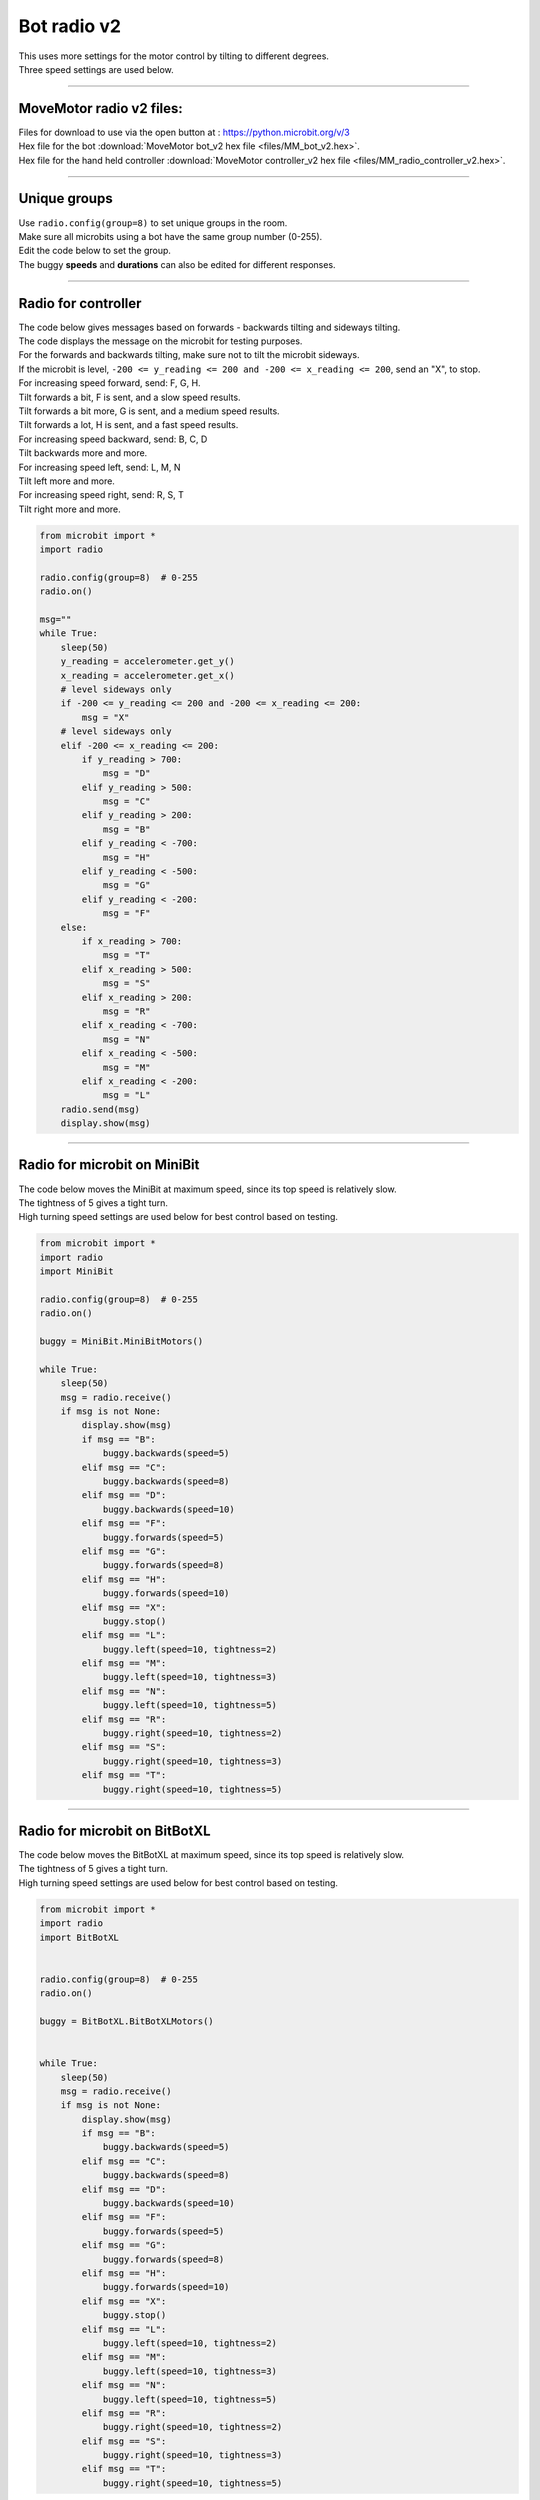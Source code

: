 ====================================================
Bot radio v2
====================================================

| This uses more settings for the motor control by tilting to different degrees.
| Three speed settings are used below.

----

MoveMotor radio v2 files:
-------------------------

| Files for download to use via the open button at : https://python.microbit.org/v/3
| Hex file for the bot :download:`MoveMotor bot_v2 hex file <files/MM_bot_v2.hex>`.
| Hex file for the hand held controller  :download:`MoveMotor controller_v2 hex file <files/MM_radio_controller_v2.hex>`.


----

Unique groups
----------------------

| Use ``radio.config(group=8)`` to set unique groups in the room.
| Make sure all microbits using a bot have the same group number (0-255).
| Edit the code below to set the group.
| The buggy **speeds** and **durations** can also be edited for different responses.

----

Radio for controller
----------------------

| The code below gives messages based on forwards - backwards tilting and sideways tilting.
| The code displays the message on the microbit for testing purposes.
| For the forwards and backwards tilting, make sure not to tilt the microbit sideways.

| If the microbit is level, ``-200 <= y_reading <= 200 and -200 <= x_reading <= 200``, send an "X", to stop.

| For increasing speed forward, send: F, G, H. 
| Tilt forwards a bit, F is sent, and a slow speed results.
| Tilt forwards a bit more, G is sent, and a medium speed results.
| Tilt forwards a lot, H is sent, and a fast speed results.

| For increasing speed backward, send: B, C, D
| Tilt backwards more and more.

| For increasing speed left, send: L, M, N
| Tilt left more and more.

| For increasing speed right, send: R, S, T
| Tilt right more and more.


.. code-block:: python

    from microbit import *
    import radio

    radio.config(group=8)  # 0-255
    radio.on()

    msg=""
    while True:
        sleep(50)
        y_reading = accelerometer.get_y()
        x_reading = accelerometer.get_x()
        # level sideways only
        if -200 <= y_reading <= 200 and -200 <= x_reading <= 200:
            msg = "X"
        # level sideways only
        elif -200 <= x_reading <= 200:
            if y_reading > 700:
                msg = "D"
            elif y_reading > 500:
                msg = "C"
            elif y_reading > 200:
                msg = "B"
            elif y_reading < -700:
                msg = "H"
            elif y_reading < -500:
                msg = "G"
            elif y_reading < -200:
                msg = "F"
        else:
            if x_reading > 700:
                msg = "T"
            elif x_reading > 500:
                msg = "S"
            elif x_reading > 200:
                msg = "R"
            elif x_reading < -700:
                msg = "N"
            elif x_reading < -500:
                msg = "M"
            elif x_reading < -200:
                msg = "L"
        radio.send(msg)
        display.show(msg)
----

Radio for microbit on MiniBit
--------------------------------------

| The code below moves the MiniBit at maximum speed, since its top speed is relatively slow.
| The tightness of 5 gives a tight turn.
| High turning speed settings are used below for best control based on testing.

.. code-block:: python

    from microbit import *
    import radio
    import MiniBit

    radio.config(group=8)  # 0-255
    radio.on()

    buggy = MiniBit.MiniBitMotors()

    while True:
        sleep(50)
        msg = radio.receive()
        if msg is not None:
            display.show(msg)
            if msg == "B":
                buggy.backwards(speed=5)
            elif msg == "C":
                buggy.backwards(speed=8)
            elif msg == "D":
                buggy.backwards(speed=10)
            elif msg == "F":
                buggy.forwards(speed=5)
            elif msg == "G":
                buggy.forwards(speed=8)
            elif msg == "H":
                buggy.forwards(speed=10)
            elif msg == "X":
                buggy.stop()
            elif msg == "L":
                buggy.left(speed=10, tightness=2)
            elif msg == "M":
                buggy.left(speed=10, tightness=3)
            elif msg == "N":
                buggy.left(speed=10, tightness=5)
            elif msg == "R":
                buggy.right(speed=10, tightness=2)
            elif msg == "S":
                buggy.right(speed=10, tightness=3)
            elif msg == "T":
                buggy.right(speed=10, tightness=5)


----

Radio for microbit on BitBotXL
--------------------------------------

| The code below moves the BitBotXL at maximum speed, since its top speed is relatively slow.
| The tightness of 5 gives a tight turn.
| High turning speed settings are used below for best control based on testing.

.. code-block:: python

    from microbit import *
    import radio
    import BitBotXL


    radio.config(group=8)  # 0-255
    radio.on()

    buggy = BitBotXL.BitBotXLMotors()


    while True:
        sleep(50)
        msg = radio.receive()
        if msg is not None:
            display.show(msg)
            if msg == "B":
                buggy.backwards(speed=5)
            elif msg == "C":
                buggy.backwards(speed=8)
            elif msg == "D":
                buggy.backwards(speed=10)
            elif msg == "F":
                buggy.forwards(speed=5)
            elif msg == "G":
                buggy.forwards(speed=8)
            elif msg == "H":
                buggy.forwards(speed=10)
            elif msg == "X":
                buggy.stop()
            elif msg == "L":
                buggy.left(speed=10, tightness=2)
            elif msg == "M":
                buggy.left(speed=10, tightness=3)
            elif msg == "N":
                buggy.left(speed=10, tightness=5)
            elif msg == "R":
                buggy.right(speed=10, tightness=2)
            elif msg == "S":
                buggy.right(speed=10, tightness=3)
            elif msg == "T":
                buggy.right(speed=10, tightness=5)

----

Radio for microbit on MOVEMotor
--------------------------------

| The code below moves the MOVEMotor at medium speed, since its top speed is relatively fast.
| The radius of 5 gives a tight turn.
| Low turning speed settings are used below for best control based on testing.


.. code-block:: python

    from microbit import *
    import radio
    import MOVEMotor


    radio.config(group=8)  # 0-255
    radio.on()

    buggy = MOVEMotor.MOVEMotorMotors()

    while True:
        sleep(50)
        msg = radio.receive()
        if msg is not None:
            display.show(msg)
            if msg == "B":
                buggy.backwards(speed=5)
            elif msg == "C":
                buggy.backwards(speed=8)
            elif msg == "D":
                buggy.backwards(speed=10)
            elif msg == "F":
                buggy.forwards(speed=5)
            elif msg == "G":
                buggy.forwards(speed=8)
            elif msg == "H":
                buggy.forwards(speed=10)
            elif msg == "X":
                buggy.stop()
            elif msg == "L":
                buggy.left(speed=2, radius=25)
            elif msg == "M":
                buggy.left(speed=3, radius=15)
            elif msg == "N":
                buggy.left(speed=4, radius=5)
            elif msg == "R":
                buggy.right(speed=2, radius=25)
            elif msg == "S":
                buggy.right(speed=3, radius=15)
            elif msg == "T":
                buggy.right(speed=4, radius=5)
            


----

Radio Racing
----------------------------

.. admonition:: Tasks

    #. Create an obstacle course and race another bot using radio controls.
    #. Modify the speed settings to suit the obstacle course.
    #. Add B button pressing to allow backwards movement while turning.
    #. Add a variable to keep track of the last msg sent and only send a new msg if it is different to the last msg.



